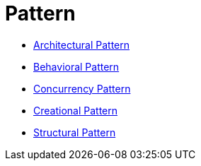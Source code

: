 # Pattern

* link:architectural/index.adoc[Architectural Pattern]
* link:behavioral/index.adoc[Behavioral Pattern]
* link:concurrency/index.adoc[Concurrency Pattern]
* link:creational/index.adoc[Creational Pattern]
* link:structural/index.adoc[Structural Pattern]
